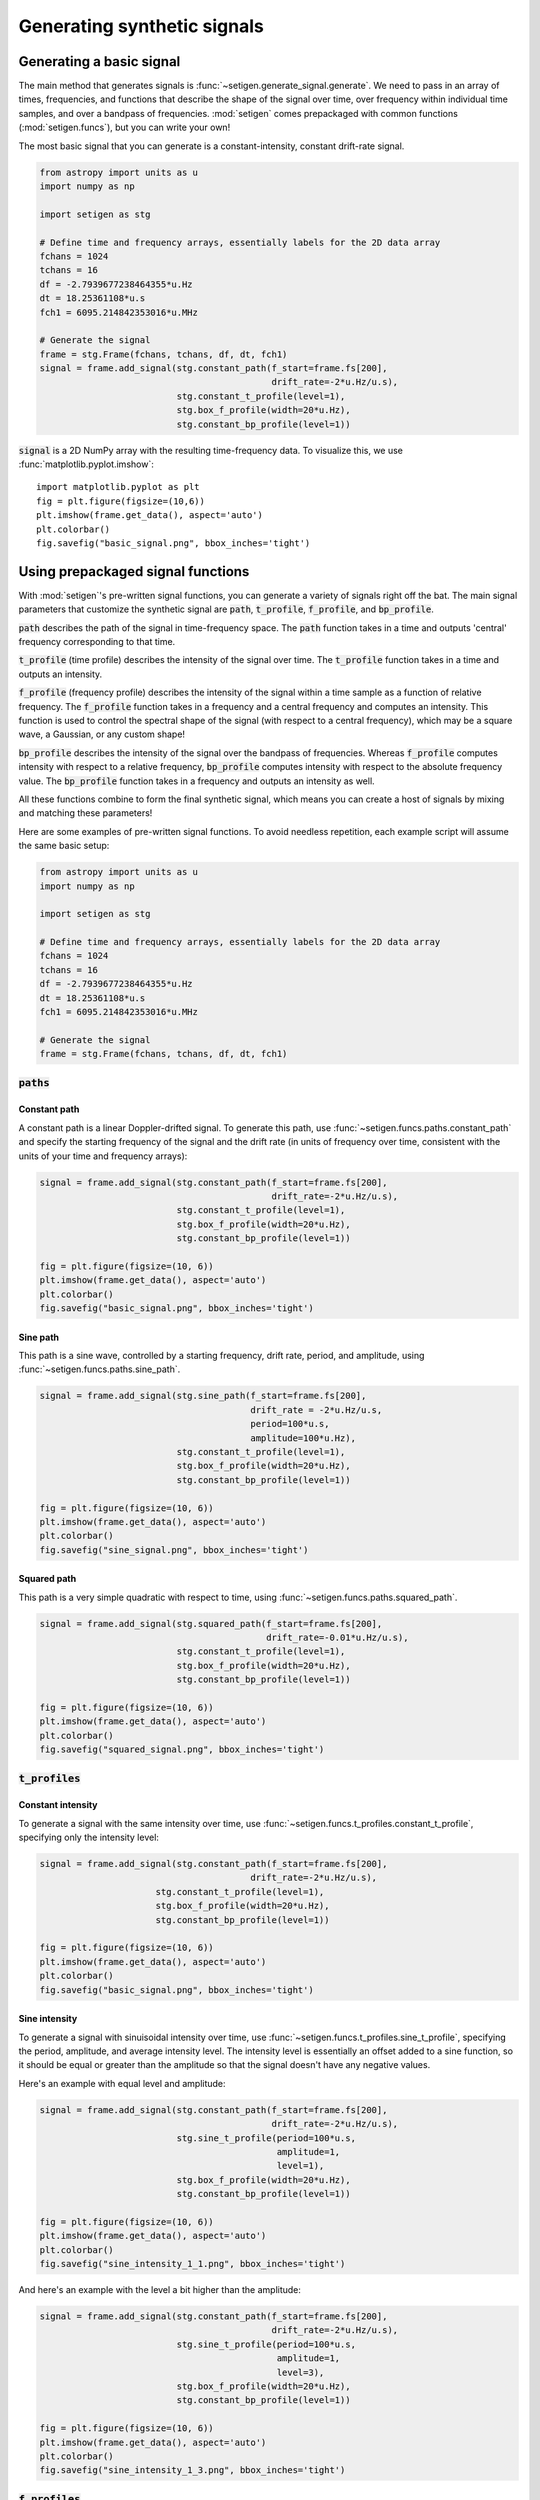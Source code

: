 Generating synthetic signals
============================

Generating a basic signal
-------------------------

The main method that generates signals is :func:`~setigen.generate_signal.generate`.
We need to pass in an array of times, frequencies, and functions that describe
the shape of the signal over time, over frequency within individual time samples,
and over a bandpass of frequencies. :mod:`setigen` comes prepackaged with common
functions (:mod:`setigen.funcs`), but you can write your own!

The most basic signal that you can generate is a constant-intensity, constant
drift-rate signal.

.. code-block:: python

    from astropy import units as u
    import numpy as np
    
    import setigen as stg

    # Define time and frequency arrays, essentially labels for the 2D data array
    fchans = 1024
    tchans = 16
    df = -2.7939677238464355*u.Hz
    dt = 18.25361108*u.s
    fch1 = 6095.214842353016*u.MHz
    
    # Generate the signal
    frame = stg.Frame(fchans, tchans, df, dt, fch1)
    signal = frame.add_signal(stg.constant_path(f_start=frame.fs[200], 
                                                drift_rate=-2*u.Hz/u.s),
                              stg.constant_t_profile(level=1),
                              stg.box_f_profile(width=20*u.Hz),
                              stg.constant_bp_profile(level=1))

:code:`signal` is a 2D NumPy array with the resulting time-frequency data. To
visualize this, we use :func:`matplotlib.pyplot.imshow`::

    import matplotlib.pyplot as plt
    fig = plt.figure(figsize=(10,6))
    plt.imshow(frame.get_data(), aspect='auto')
    plt.colorbar()
    fig.savefig("basic_signal.png", bbox_inches='tight')

.. image:: basic_signal.png

Using prepackaged signal functions
----------------------------------

With :mod:`setigen`'s pre-written signal functions, you can generate a variety
of signals right off the bat. The main signal parameters that customize the
synthetic signal are :code:`path`, :code:`t_profile`, :code:`f_profile`, and
:code:`bp_profile`.

:code:`path` describes the path of the signal in time-frequency space. The
:code:`path` function takes in a time and outputs 'central' frequency
corresponding to that time.

:code:`t_profile` (time profile) describes the intensity of the signal over
time. The :code:`t_profile` function takes in a time and outputs an intensity.

:code:`f_profile` (frequency profile) describes the intensity of the signal
within a time sample as a function of relative frequency. The :code:`f_profile`
function takes in a frequency and a central frequency and computes an intensity.
This function is used to control the spectral shape of the signal (with respect
to a central frequency), which may be a square wave, a Gaussian, or any custom
shape!

:code:`bp_profile` describes the intensity of the signal over the bandpass of
frequencies. Whereas :code:`f_profile` computes intensity with respect to a
relative frequency, :code:`bp_profile` computes intensity with respect to the
absolute frequency value. The :code:`bp_profile` function takes in a frequency
and outputs an intensity as well.

All these functions combine to form the final synthetic signal, which means
you can create a host of signals by mixing and matching these parameters!

Here are some examples of pre-written signal functions. To avoid needless
repetition, each example script will assume the same basic setup:

.. code-block:: python

    from astropy import units as u
    import numpy as np
    
    import setigen as stg

    # Define time and frequency arrays, essentially labels for the 2D data array
    fchans = 1024
    tchans = 16
    df = -2.7939677238464355*u.Hz
    dt = 18.25361108*u.s
    fch1 = 6095.214842353016*u.MHz
    
    # Generate the signal
    frame = stg.Frame(fchans, tchans, df, dt, fch1)

:code:`paths`
^^^^^^^^^^^^^

Constant path
~~~~~~~~~~~~~

A constant path is a linear Doppler-drifted signal. To generate this path, use
:func:`~setigen.funcs.paths.constant_path` and specify the starting frequency of
the signal and the drift rate (in units of frequency over time, consistent with
the units of your time and frequency arrays):

.. code-block:: python

    signal = frame.add_signal(stg.constant_path(f_start=frame.fs[200], 
                                                drift_rate=-2*u.Hz/u.s),
                              stg.constant_t_profile(level=1),
                              stg.box_f_profile(width=20*u.Hz),
                              stg.constant_bp_profile(level=1))

    fig = plt.figure(figsize=(10, 6))
    plt.imshow(frame.get_data(), aspect='auto')
    plt.colorbar()
    fig.savefig("basic_signal.png", bbox_inches='tight')

.. image:: basic_signal.png

Sine path
~~~~~~~~~

This path is a sine wave, controlled by a starting frequency, drift rate, period,
and amplitude, using :func:`~setigen.funcs.paths.sine_path`.

.. code-block:: python

    signal = frame.add_signal(stg.sine_path(f_start=frame.fs[200], 
                                            drift_rate = -2*u.Hz/u.s,
                                            period=100*u.s,
                                            amplitude=100*u.Hz),
                              stg.constant_t_profile(level=1),
                              stg.box_f_profile(width=20*u.Hz),
                              stg.constant_bp_profile(level=1))

    fig = plt.figure(figsize=(10, 6))
    plt.imshow(frame.get_data(), aspect='auto')
    plt.colorbar()
    fig.savefig("sine_signal.png", bbox_inches='tight')

.. image:: sine_signal.png

Squared path
~~~~~~~~~~~~

This path is a very simple quadratic with respect to time, using
:func:`~setigen.funcs.paths.squared_path`.

.. code-block:: python

    signal = frame.add_signal(stg.squared_path(f_start=frame.fs[200], 
                                               drift_rate=-0.01*u.Hz/u.s),
                              stg.constant_t_profile(level=1),
                              stg.box_f_profile(width=20*u.Hz),
                              stg.constant_bp_profile(level=1))

    fig = plt.figure(figsize=(10, 6))
    plt.imshow(frame.get_data(), aspect='auto')
    plt.colorbar()
    fig.savefig("squared_signal.png", bbox_inches='tight')

.. image:: squared_signal.png

:code:`t_profiles`
^^^^^^^^^^^^^^^^^^

Constant intensity
~~~~~~~~~~~~~~~~~~

To generate a signal with the same intensity over time, use
:func:`~setigen.funcs.t_profiles.constant_t_profile`, specifying only the
intensity level:

.. code-block:: python

    signal = frame.add_signal(stg.constant_path(f_start=frame.fs[200], 
                                            drift_rate=-2*u.Hz/u.s),
                          stg.constant_t_profile(level=1),
                          stg.box_f_profile(width=20*u.Hz),
                          stg.constant_bp_profile(level=1))

    fig = plt.figure(figsize=(10, 6))
    plt.imshow(frame.get_data(), aspect='auto')
    plt.colorbar()
    fig.savefig("basic_signal.png", bbox_inches='tight')

.. image:: basic_signal.png

Sine intensity
~~~~~~~~~~~~~~

To generate a signal with sinuisoidal intensity over time, use
:func:`~setigen.funcs.t_profiles.sine_t_profile`, specifying the period,
amplitude, and average intensity level. The intensity level is essentially an
offset added to a sine function, so it should be equal or greater than the
amplitude so that the signal doesn't have any negative values.

Here's an example with equal level and amplitude:

.. code-block:: python

    signal = frame.add_signal(stg.constant_path(f_start=frame.fs[200], 
                                                drift_rate=-2*u.Hz/u.s),
                              stg.sine_t_profile(period=100*u.s, 
                                                 amplitude=1, 
                                                 level=1),
                              stg.box_f_profile(width=20*u.Hz),
                              stg.constant_bp_profile(level=1))

    fig = plt.figure(figsize=(10, 6))
    plt.imshow(frame.get_data(), aspect='auto')
    plt.colorbar()
    fig.savefig("sine_intensity_1_1.png", bbox_inches='tight')

.. image:: sine_intensity_1_1.png

And here's an example with the level a bit higher than the amplitude:

.. code-block:: python

    signal = frame.add_signal(stg.constant_path(f_start=frame.fs[200], 
                                                drift_rate=-2*u.Hz/u.s),
                              stg.sine_t_profile(period=100*u.s, 
                                                 amplitude=1, 
                                                 level=3),
                              stg.box_f_profile(width=20*u.Hz),
                              stg.constant_bp_profile(level=1))

    fig = plt.figure(figsize=(10, 6))
    plt.imshow(frame.get_data(), aspect='auto')
    plt.colorbar()
    fig.savefig("sine_intensity_1_3.png", bbox_inches='tight')

.. image:: sine_intensity_1_3.png

:code:`f_profiles`
^^^^^^^^^^^^^^^^^^

Box / square intensity profile
~~~~~~~~~~~~~~~~~~~~~~~~~~~~~~

To generate a signal with the same intensity over frequency, use
:func:`~setigen.funcs.f_profiles.box_f_profile`, specifying the width of the
signal:

.. code-block:: python

    signal = frame.add_signal(stg.constant_path(f_start=frame.fs[200], 
                                                drift_rate=-2*u.Hz/u.s),
                              stg.constant_t_profile(level=1),
                              stg.box_f_profile(width=20*u.Hz),
                              stg.constant_bp_profile(level=1))

    fig = plt.figure(figsize=(10, 6))
    plt.imshow(frame.get_data(), aspect='auto')
    plt.colorbar()
    fig.savefig("basic_signal.png", bbox_inches='tight')

.. image:: basic_signal.png

Gaussian intensity profile
~~~~~~~~~~~~~~~~~~~~~~~~~~

To generate a signal with a Gaussian intensity profile in the frequency
direction, use :func:`~setigen.funcs.f_profiles.gaussian_f_profile`, specifying
the width of the signal:

.. code-block:: python

    signal = frame.add_signal(stg.constant_path(f_start=frame.fs[200], 
                                                drift_rate=-2*u.Hz/u.s),
                              stg.constant_t_profile(level=1),
                              stg.gaussian_f_profile(width=20*u.Hz),
                              stg.constant_bp_profile(level=1))


    fig = plt.figure(figsize=(10, 6))
    plt.imshow(frame.get_data(), aspect='auto')
    plt.colorbar()
    fig.savefig("gaussian_profile.png", bbox_inches='tight')

.. image:: gaussian_profile.png

Multiple Gaussian intensity profile
~~~~~~~~~~~~~~~~~~~~~~~~~~~~~~~~~~~

The profile :func:`~setigen.funcs.f_profiles.multiple_gaussian_f_profile`,
generates a symmetric signal with three Gaussians; one main signal and two
smaller signals on either side.

.. code-block:: python

    signal = frame.add_signal(stg.constant_path(f_start=frame.fs[200], 
                                                drift_rate=-2*u.Hz/u.s),
                              stg.constant_t_profile(level=1),
                              stg.multiple_gaussian_f_profile(width=20*u.Hz),
                              stg.constant_bp_profile(level=1))

    fig = plt.figure(figsize=(10, 6))
    plt.imshow(frame.get_data(), aspect='auto')
    plt.colorbar()
    fig.savefig("multiple_gaussian_profile.png", bbox_inches='tight')

.. image:: multiple_gaussian_profile.png

Writing custom signal functions
-------------------------------

You can easily go beyond :mod:`setigen`'s pre-written signal functions by
writing your own. For each :func:`~setigen.generate_signal.generate` parameter
(:code:`path`, :code:`t_profile`, :code:`f_profile`, and :code:`bp_profile`),
you can pass in your own custom functions.

For example, here's the code behind the sine path shape:

.. code-block:: python

    def sine_path(f_start, drift_rate, period, amplitude):
        def path(t):
            return f_start + amplitude * np.sin(2 * np.pi * t / period) + drift_rate * t
        return path

Alternately, you can use the lambda operator:

.. code-block:: python

    def sine_path(f_start, drift_rate, period, amplitude):
        return lambda t: return f_start + amplitude * np.sin(2 * np.pi * t / period) + drift_rate * t

It's important that the function you pass into each parameter has the correct
input and output. Specifically:

    :code:`path`
        Takes in time ``t`` and outputs a frequency

    :code:`t_profile`
        Takes in time ``t`` and outputs an intensity

    :code:`f_profile`
        Takes in frequency ``f`` and a reference central frequency ``f_center``,
        and outputs an intensity

    :code:`bp_profile`
        Takes in frequency ``f`` and outputs an intensity

To generate synthetic signals, :func:`~setigen.generate_signal.generate` uses
these functions to compute intensity for each time, frequency pair in the data.

To see more examples on how to write your own parameter functions, check out the
source code behind the pre-written functions (:mod:`setigen.funcs`).
